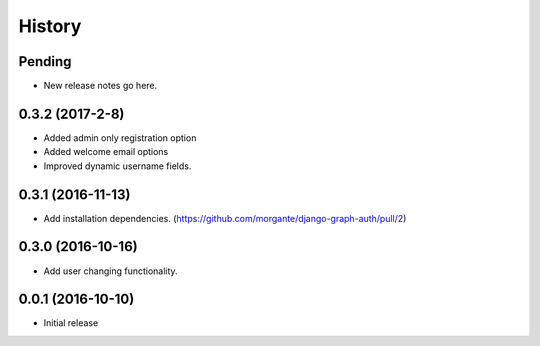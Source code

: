 History
=======

Pending
-------
* New release notes go here.

0.3.2 (2017-2-8)
-----------------
* Added admin only registration option
* Added welcome email options
* Improved dynamic username fields.

0.3.1 (2016-11-13)
-----------------

* Add installation dependencies. (https://github.com/morgante/django-graph-auth/pull/2)

0.3.0 (2016-10-16)
-----------------

* Add user changing functionality.

0.0.1 (2016-10-10)
-----------------

* Initial release
